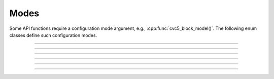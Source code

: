 Modes
======

Some API functions require a configuration mode argument, e.g.,
:cpp:func:`cvc5_block_model()`.
The following enum classes define such configuration modes.

.. container:: hide-toctree

  .. toctree::

----

.. doxygenenum:: Cvc5BlockModelsMode
    :project: cvc5_c

.. doxygenfunction:: cvc5_modes_block_models_mode_to_string
    :project: cvc5_c

----

.. doxygenenum:: Cvc5LearnedLitType
    :project: cvc5_c

.. doxygenfunction:: cvc5_modes_learned_lit_type_to_string
    :project: cvc5_c

----

.. doxygenenum:: Cvc5FindSynthTarget
    :project: cvc5_c

.. doxygenfunction:: cvc5_modes_find_synth_target_to_string
    :project: cvc5_c

----

.. doxygenenum:: Cvc5OptionCategory
    :project: cvc5_c

.. doxygenfunction:: cvc5_modes_option_category_to_string
    :project: cvc5_c

----

.. doxygenenum:: Cvc5ProofComponent
    :project: cvc5_c

.. doxygenfunction:: cvc5_modes_proof_component_to_string
    :project: cvc5_c

----

.. doxygenenum:: Cvc5ProofFormat
    :project: cvc5_c

.. doxygenfunction:: cvc5_modes_proof_format_to_string
    :project: cvc5_c

